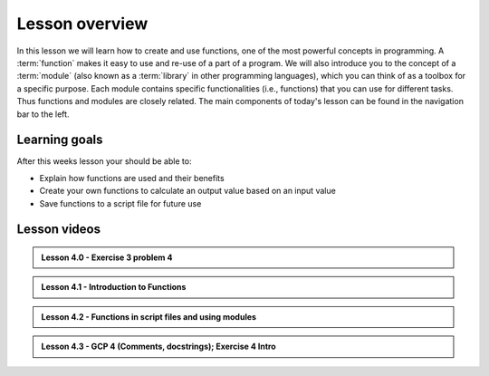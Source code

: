 Lesson overview
===============

In this lesson we will learn how to create and use functions, one of the most powerful concepts in programming.
A :term:`function` makes it easy to use and re-use of a part of a program.
We will also introduce you to the concept of a :term:`module` (also known as a :term:`library` in other programming languages), which you can think of as a toolbox for a specific purpose.
Each module contains specific functionalities (i.e., functions) that you can use for different tasks.
Thus functions and modules are closely related.
The main components of today's lesson can be found in the navigation bar to the left.

Learning goals
--------------

After this weeks lesson your should be able to:

- Explain how functions are used and their benefits
- Create your own functions to calculate an output value based on an input value
- Save functions to a script file for future use


Lesson videos
-------------

.. admonition:: Lesson 4.0 - Exercise 3 problem 4
 
    .. raw:: html

        <iframe width="560" height="315" src="https://www.youtube.com/embed/HwPE3YMaPPk?si=Bqz2uU3VeKln4N6n" title="YouTube video player" frameborder="0" allow="accelerometer; autoplay; clipboard-write; encrypted-media; gyroscope; picture-in-picture" allowfullscreen></iframe>
        <p>J.D. Dianala, University of the Philippines. </p>

.. admonition:: Lesson 4.1 - Introduction to Functions
  
    .. raw:: html

        <iframe width="560" height="315" src="https://www.youtube.com/embed/roLLojB5pkU?si=rZWTDgF9-VXhFydj" title="YouTube video player" frameborder="0" allow="accelerometer; autoplay; clipboard-write; encrypted-media; gyroscope; picture-in-picture" allowfullscreen></iframe>
        <p>J.D. Dianala, University of the Philippines. </p>

 
.. admonition:: Lesson 4.2 - Functions in script files and using modules
 
    .. raw:: html
     
        <iframe width="560" height="315" src="https://www.youtube.com/embed/Cl0xVPsAnNw?si=Yme9wIbApVt5wAH9" title="YouTube video player" frameborder="0" allow="accelerometer; autoplay; clipboard-write; encrypted-media; gyroscope; picture-in-picture" allowfullscreen></iframe>
        <p>J.D. Dianala, University of the Philippines. </p>

.. admonition:: Lesson 4.3 - GCP 4 (Comments, docstrings); Exercise 4 Intro
  
    .. raw:: html
     
        <iframe width="560" height="315" src="https://www.youtube.com/embed/Cl0xVPsAnNw?si=Yme9wIbApVt5wAH9" title="YouTube video player" frameborder="0" allow="accelerometer; autoplay; clipboard-write; encrypted-media; gyroscope; picture-in-picture" allowfullscreen></iframe>
        <p>J.D. Dianala, University of the Philippines. </p>